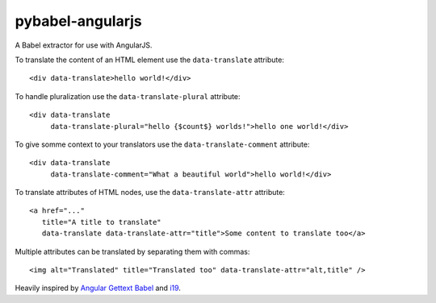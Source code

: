 pybabel-angularjs
=================

A Babel extractor for use with AngularJS.

To translate the content of an HTML element use the ``data-translate``
attribute::

    <div data-translate>hello world!</div>

To handle pluralization use the ``data-translate-plural`` attribute::

    <div data-translate
         data-translate-plural="hello {$count$} worlds!">hello one world!</div>

To give somme context to your translators use the
``data-translate-comment`` attribute::

    <div data-translate
         data-translate-comment="What a beautiful world">hello world!</div>

To translate attributes of HTML nodes, use the ``data-translate-attr`` attribute::

    <a href="..."
       title="A title to translate"
       data-translate data-translate-attr="title">Some content to translate too</a>

Multiple attributes can be translated by separating them with commas::

    <img alt="Translated" title="Translated too" data-translate-attr="alt,title" />

Heavily inspired by `Angular Gettext Babel`_ and `i19`_.

.. _Angular Gettext Babel: https://github.com/neillc/angular-gettext-babel
.. _i19: https://github.com/johaness/i19
